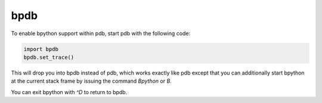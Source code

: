 .. _bpdb:

bpdb
====

To enable bpython support within pdb, start pdb with the following code:

.. code-block:: python

    import bpdb
    bpdb.set_trace()

This will drop you into bpdb instead of pdb, which works exactly like pdb except
that you can additionally start bpython at the current stack frame by issuing
the command `Bpython` or `B`.

You can exit bpython with `^D` to return to bpdb.
